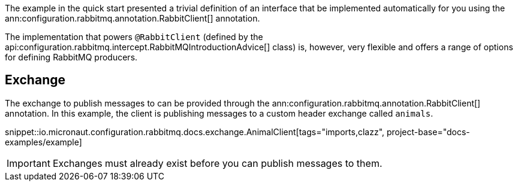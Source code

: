 The example in the quick start presented a trivial definition of an interface that be implemented automatically for you using the ann:configuration.rabbitmq.annotation.RabbitClient[] annotation.

The implementation that powers `@RabbitClient` (defined by the api:configuration.rabbitmq.intercept.RabbitMQIntroductionAdvice[] class) is, however, very flexible and offers a range of options for defining RabbitMQ producers.

== Exchange

The exchange to publish messages to can be provided through the ann:configuration.rabbitmq.annotation.RabbitClient[] annotation. In this example, the client is publishing messages to a custom header exchange called `animals`.

snippet::io.micronaut.configuration.rabbitmq.docs.exchange.AnimalClient[tags="imports,clazz", project-base="docs-examples/example]

IMPORTANT: Exchanges must already exist before you can publish messages to them.